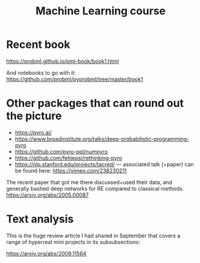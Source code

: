 :PROPERTIES:
:ID:       6ea3737d-6978-47d7-b1f6-1931ead739fd
:END:
#+TITLE: Machine Learning course
#+filetags: :LRD:

* Recent book

https://probml.github.io/pml-book/book1.html

And notebooks to go with it: https://github.com/probml/pyprobml/tree/master/book1

* Other packages that can round out the picture

- https://pyro.ai/
- https://www.broadinstitute.org/talks/deep-probabilistic-programming-pyro
- https://github.com/pyro-ppl/numpyro
- https://github.com/fehiepsi/rethinking-pyro
- https://nlp.stanford.edu/projects/tacred/ — associated talk (+paper) can be found here: https://vimeo.com/238230211

The recent paper that got me there discussed+used their data, and
generally bashed deep networks for RE compared to classical
methods. https://arxiv.org/abs/2005.00087

* Text analysis

This is the huge review article I had shared in September that covers a range of hyperreal mini projects in its subsubsections:

https://arxiv.org/abs/2009.11564

